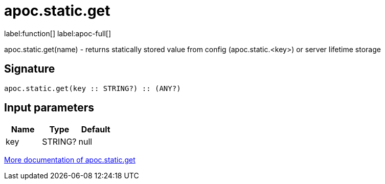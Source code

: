 ////
This file is generated by DocsTest, so don't change it!
////

= apoc.static.get
:description: This section contains reference documentation for the apoc.static.get function.

label:function[] label:apoc-full[]

[.emphasis]
apoc.static.get(name) - returns statically stored value from config (apoc.static.<key>) or server lifetime storage

== Signature

[source]
----
apoc.static.get(key :: STRING?) :: (ANY?)
----

== Input parameters
[.procedures, opts=header]
|===
| Name | Type | Default 
|key|STRING?|null
|===

xref::misc/static-values.adoc[More documentation of apoc.static.get,role=more information]

